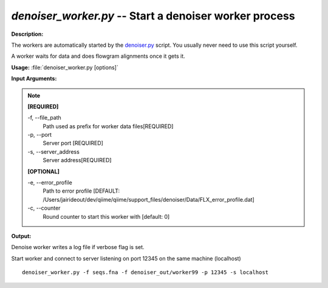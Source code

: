 .. _denoiser_worker:

.. index:: denoiser_worker.py

*denoiser_worker.py* -- Start a denoiser worker process
^^^^^^^^^^^^^^^^^^^^^^^^^^^^^^^^^^^^^^^^^^^^^^^^^^^^^^^^^^^^^^^^^^^^^^^^^^^^^^^^^^^^^^^^^^^^^^^^^^^^^^^^^^^^^^^^^^^^^^^^^^^^^^^^^^^^^^^^^^^^^^^^^^^^^^^^^^^^^^^^^^^^^^^^^^^^^^^^^^^^^^^^^^^^^^^^^^^^^^^^^^^^^^^^^^^^^^^^^^^^^^^^^^^^^^^^^^^^^^^^^^^^^^^^^^^^^^^^^^^^^^^^^^^^^^^^^^^^^^^^^^^^^

**Description:**

The workers are automatically started by the `denoiser.py <./denoiser.html>`_ script.
You usually never need to use this script yourself.

A worker waits for data and does flowgram alignments once it gets it.


**Usage:** :file:`denoiser_worker.py [options]`

**Input Arguments:**

.. note::

	
	**[REQUIRED]**
		
	-f, `-`-file_path
		Path used as prefix for worker data files[REQUIRED]
	-p, `-`-port
		Server port [REQUIRED]
	-s, `-`-server_address
		Server address[REQUIRED]
	
	**[OPTIONAL]**
		
	-e, `-`-error_profile
		Path to error profile [DEFAULT: /Users/jairideout/dev/qiime/qiime/support_files/denoiser/Data/FLX_error_profile.dat]
	-c, `-`-counter
		Round counter to start this worker with  [default: 0]


**Output:**

Denoise worker writes a log file if verbose flag is set.


Start worker and connect to server listening on port 12345 on the same machine (localhost)

::

	denoiser_worker.py -f seqs.fna -f denoiser_out/worker99 -p 12345 -s localhost


